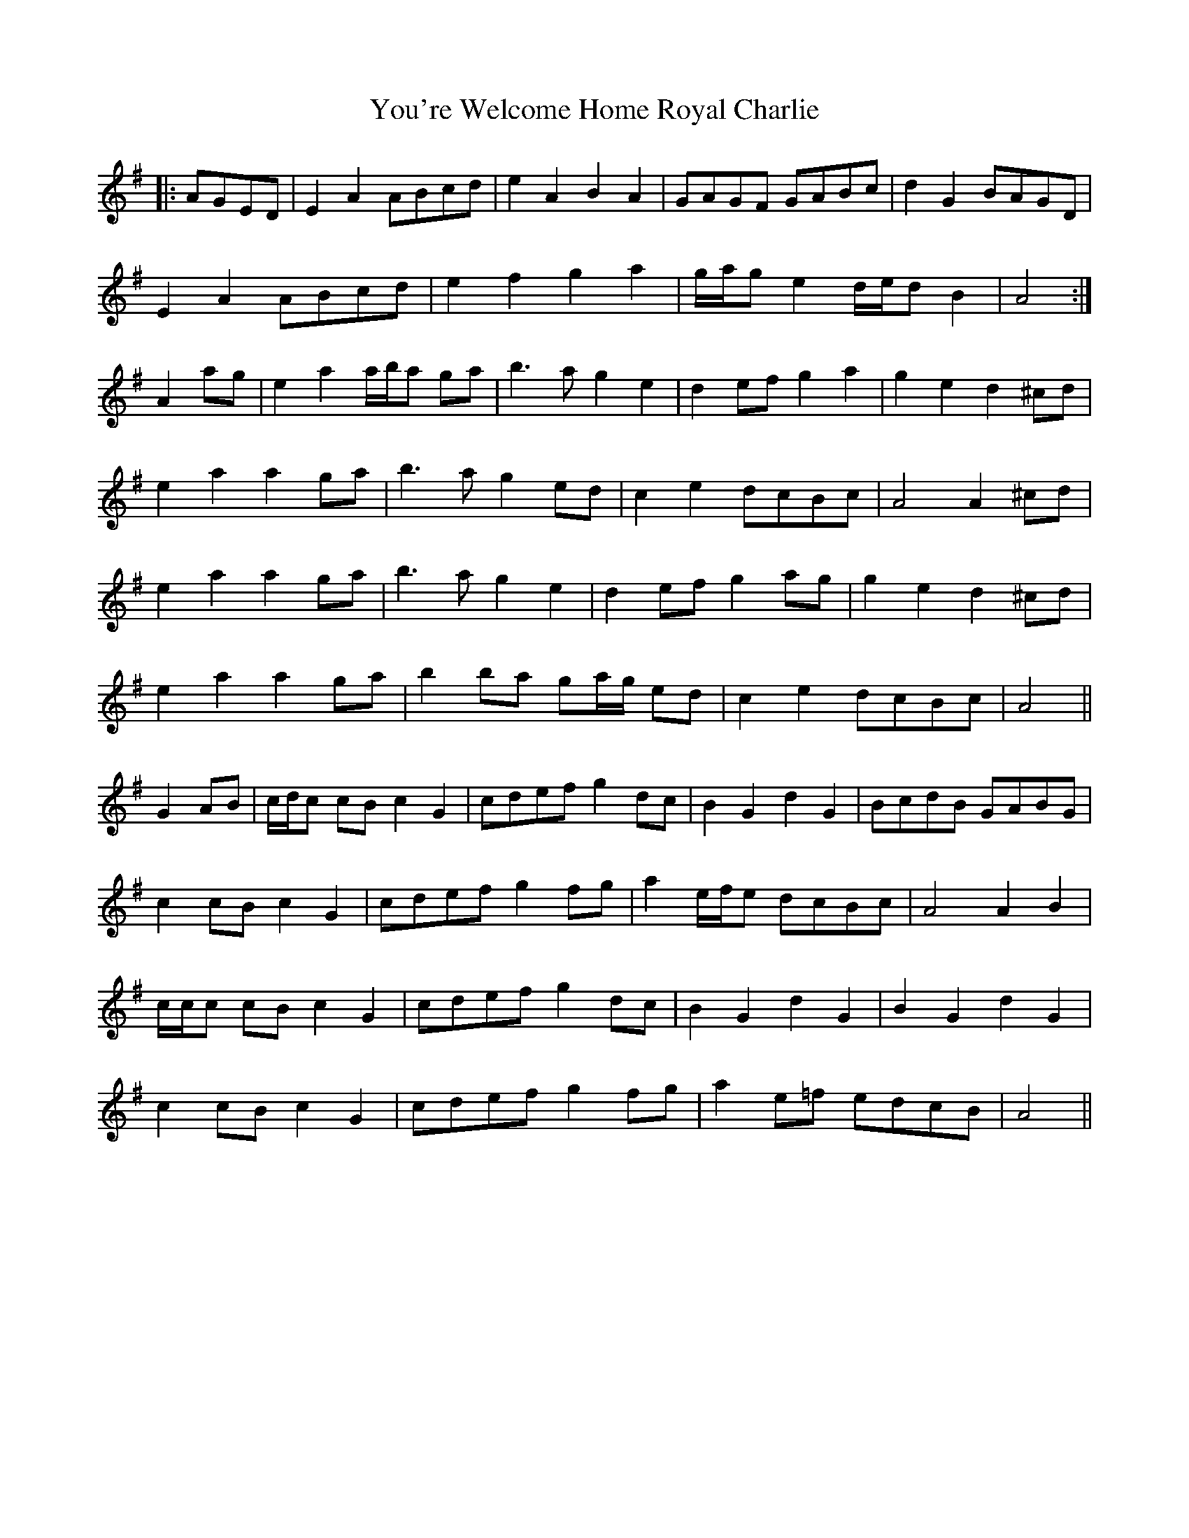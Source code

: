 X: 43548
T: You're Welcome Home Royal Charlie
R: march
M: 
K: Adorian
|:AGED|E2 A2 ABcd|e2 A2 B2 A2|GAGF GABc|d2 G2 BAGD|
E2 A2 ABcd|e2 f2 g2 a2|g/a/g e2 d/e/d B2|A4:|
A2 ag|e2 a2 a/b/a ga|b3 a g2 e2|d2 ef g2 a2|g2 e2 d2 ^cd|
e2 a2 a2 ga|b3 a g2 ed|c2 e2 dcBc|A4 A2 ^cd|
e2 a2 a2 ga|b3 a g2 e2|d2 ef g2 ag|g2 e2 d2 ^cd|
e2 a2 a2 ga|b2 ba ga/g/ ed|c2 e2 dcBc|A4||
G2 AB|c/d/c cB c2 G2|cdef g2 dc|B2 G2 d2 G2|BcdB GABG|
c2 cB c2 G2|cdef g2 fg|a2 e/f/e dcBc|A4 A2 B2|
c/c/c cB c2 G2|cdef g2 dc|B2 G2 d2 G2|B2 G2 d2 G2|
c2 cB c2 G2|cdef g2 fg|a2 e=f edcB|A4||

